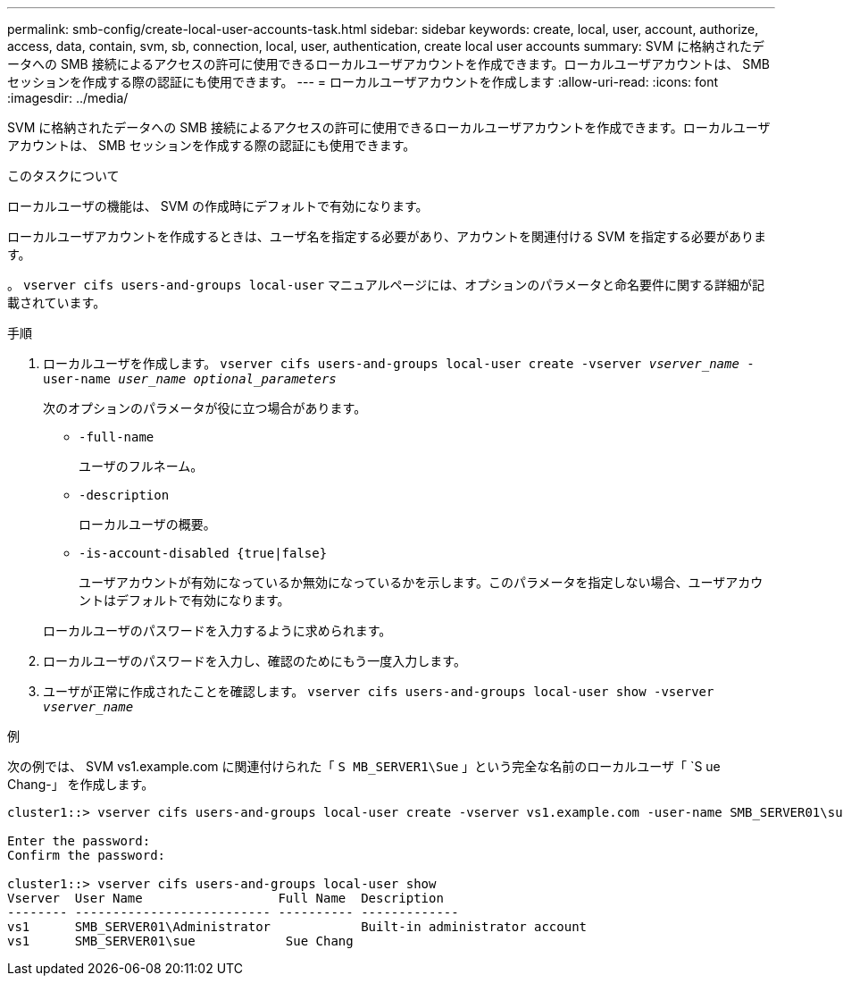 ---
permalink: smb-config/create-local-user-accounts-task.html 
sidebar: sidebar 
keywords: create, local, user, account, authorize, access, data, contain, svm, sb, connection, local, user, authentication, create local user accounts 
summary: SVM に格納されたデータへの SMB 接続によるアクセスの許可に使用できるローカルユーザアカウントを作成できます。ローカルユーザアカウントは、 SMB セッションを作成する際の認証にも使用できます。 
---
= ローカルユーザアカウントを作成します
:allow-uri-read: 
:icons: font
:imagesdir: ../media/


[role="lead"]
SVM に格納されたデータへの SMB 接続によるアクセスの許可に使用できるローカルユーザアカウントを作成できます。ローカルユーザアカウントは、 SMB セッションを作成する際の認証にも使用できます。

.このタスクについて
ローカルユーザの機能は、 SVM の作成時にデフォルトで有効になります。

ローカルユーザアカウントを作成するときは、ユーザ名を指定する必要があり、アカウントを関連付ける SVM を指定する必要があります。

。 `vserver cifs users-and-groups local-user` マニュアルページには、オプションのパラメータと命名要件に関する詳細が記載されています。

.手順
. ローカルユーザを作成します。 `vserver cifs users-and-groups local-user create -vserver _vserver_name_ -user-name _user_name_ _optional_parameters_`
+
次のオプションのパラメータが役に立つ場合があります。

+
** `-full-name`
+
ユーザのフルネーム。

** `-description`
+
ローカルユーザの概要。

** `-is-account-disabled {true|false}`
+
ユーザアカウントが有効になっているか無効になっているかを示します。このパラメータを指定しない場合、ユーザアカウントはデフォルトで有効になります。



+
ローカルユーザのパスワードを入力するように求められます。

. ローカルユーザのパスワードを入力し、確認のためにもう一度入力します。
. ユーザが正常に作成されたことを確認します。 `vserver cifs users-and-groups local-user show -vserver _vserver_name_`


.例
次の例では、 SVM vs1.example.com に関連付けられた「 `S MB_SERVER1\Sue` 」という完全な名前のローカルユーザ「 `S ue Chang-」 を作成します。

[listing]
----
cluster1::> vserver cifs users-and-groups local-user create -vserver vs1.example.com ‑user-name SMB_SERVER01\sue -full-name "Sue Chang"

Enter the password:
Confirm the password:

cluster1::> vserver cifs users-and-groups local-user show
Vserver  User Name                  Full Name  Description
-------- -------------------------- ---------- -------------
vs1      SMB_SERVER01\Administrator            Built-in administrator account
vs1      SMB_SERVER01\sue            Sue Chang
----